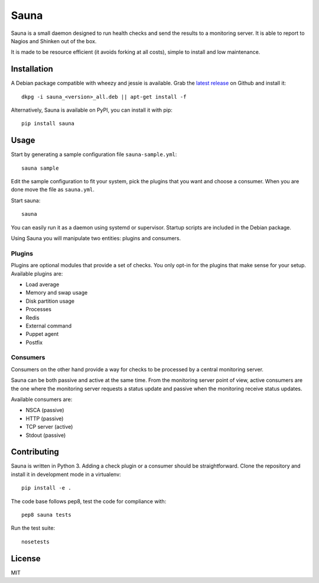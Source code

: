 Sauna
=====

Sauna is a small daemon designed to run health checks and send the results to a
monitoring server. It is able to report to Nagios and Shinken out of the box.

It is made to be resource efficient (it avoids forking at all costs), simple
to install and low maintenance.

Installation
------------

A Debian package compatible with wheezy and jessie is available. Grab the
`latest release <https://github.com/NicolasLM/sauna/releases>`_ on Github
and install it::

   dkpg -i sauna_<version>_all.deb || apt-get install -f

Alternatively, Sauna is available on PyPI, you can install it with pip::

   pip install sauna

Usage
-----

Start by generating a sample configuration file ``sauna-sample.yml``::

   sauna sample

Edit the sample configuration to fit your system, pick the plugins that you
want and choose a consumer. When you are done move the file as ``sauna.yml``.

Start sauna::

   sauna

You can easily run it as a daemon using systemd or supervisor. Startup
scripts are included in the Debian package.

Using Sauna you will manipulate two entities: plugins and consumers.

Plugins
~~~~~~~

Plugins are optional modules that provide a set of checks. You only opt-in
for the plugins that make sense for your setup. Available plugins are:

* Load average
* Memory and swap usage
* Disk partition usage
* Processes
* Redis
* External command
* Puppet agent
* Postfix

Consumers
~~~~~~~~~

Consumers on the other hand provide a way for checks to be processed by a
central monitoring server.

Sauna can be both passive and active at the same time. From the monitoring
server point of view, active consumers are the one where the monitoring
server requests a status update and passive when the monitoring receive status
updates.

Available consumers are:

* NSCA (passive)
* HTTP (passive)
* TCP server (active)
* Stdout (passive)

Contributing
------------

Sauna is written in Python 3. Adding a check plugin or a consumer should be
straightforward. Clone the repository and install it in development mode in a
virtualenv::

   pip install -e .

The code base follows pep8, test the code for compliance with::

   pep8 sauna tests

Run the test suite::

   nosetests

License
-------

MIT



